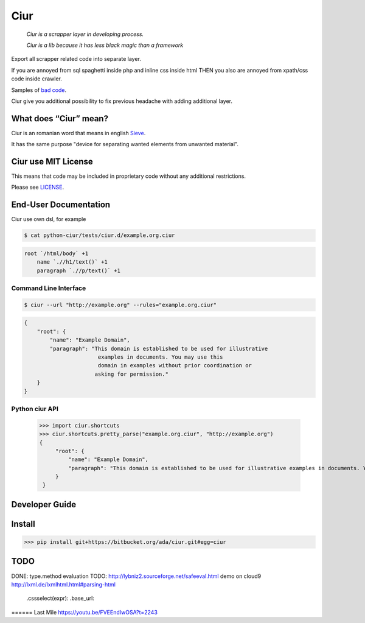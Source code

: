 ====
Ciur
====

.. image:: http://thumbs.dreamstime.com/m/wooden-sieve-old-ancient-isolated-white-background-45140021.jpg
   :target: https://bitbucket.org/ada/ciur
   :alt: Ciur

..

    *Ciur is a scrapper layer in developing process.*

    *Ciur is a lib because it has less black magic than a framework*


Export all scrapper related code into separate layer.

If you are annoyed from sql spaghetti inside php and inline css inside html
THEN you also are annoyed from xpath/css code inside crawler.

Samples of `bad code <./docs/bad_code/>`_.

Ciur give you additional possibility to fix previous headache with adding additional layer.

What does “Ciur” mean?
======================
Ciur is an romanian word that means in english `Sieve <https://en.wikipedia.org/wiki/Sieve>`_.

It has the same purpose "device for separating wanted elements from unwanted material".

Ciur use MIT License
====================
This means that code may be included in proprietary code without any additional restrictions.

Please see `LICENSE <./LICENSE>`_.

End-User Documentation
======================

Ciur use own dsl, for example

.. code-block :: bash

     $ cat python-ciur/tests/ciur.d/example.org.ciur

.. code-block:: yaml

    root `/html/body` +1
        name `.//h1/text()` +1
        paragraph `.//p/text()` +1



Command Line Interface
----------------------

.. code-block :: bash

    $ ciur --url "http://example.org" --rules="example.org.ciur"
        

.. code-block :: json

    {
        "root": {
            "name": "Example Domain",
            "paragraph": "This domain is established to be used for illustrative
                           examples in documents. You may use this
                           domain in examples without prior coordination or
                          asking for permission."
        }
    }


Python ciur API
---------------

    >>> import ciur.shortcuts
    >>> ciur.shortcuts.pretty_parse("example.org.ciur", "http://example.org")
    {
         "root": {
             "name": "Example Domain",
             "paragraph": "This domain is established to be used for illustrative examples in documents. You may use this\n    domain in examples without prior coordination or asking for permission."
         }
     }

Developer Guide
===============


Install
=======

>>> pip install git+https://bitbucket.org/ada/ciur.git#egg=ciur


TODO
====
DONE: type.method evaluation
TODO: http://lybniz2.sourceforge.net/safeeval.html
demo on cloud9
http://lxml.de/lxmlhtml.html#parsing-html
   .cssselect(expr):
   .base_url:


====== Last Mile
https://youtu.be/FVEEndIwOSA?t=2243